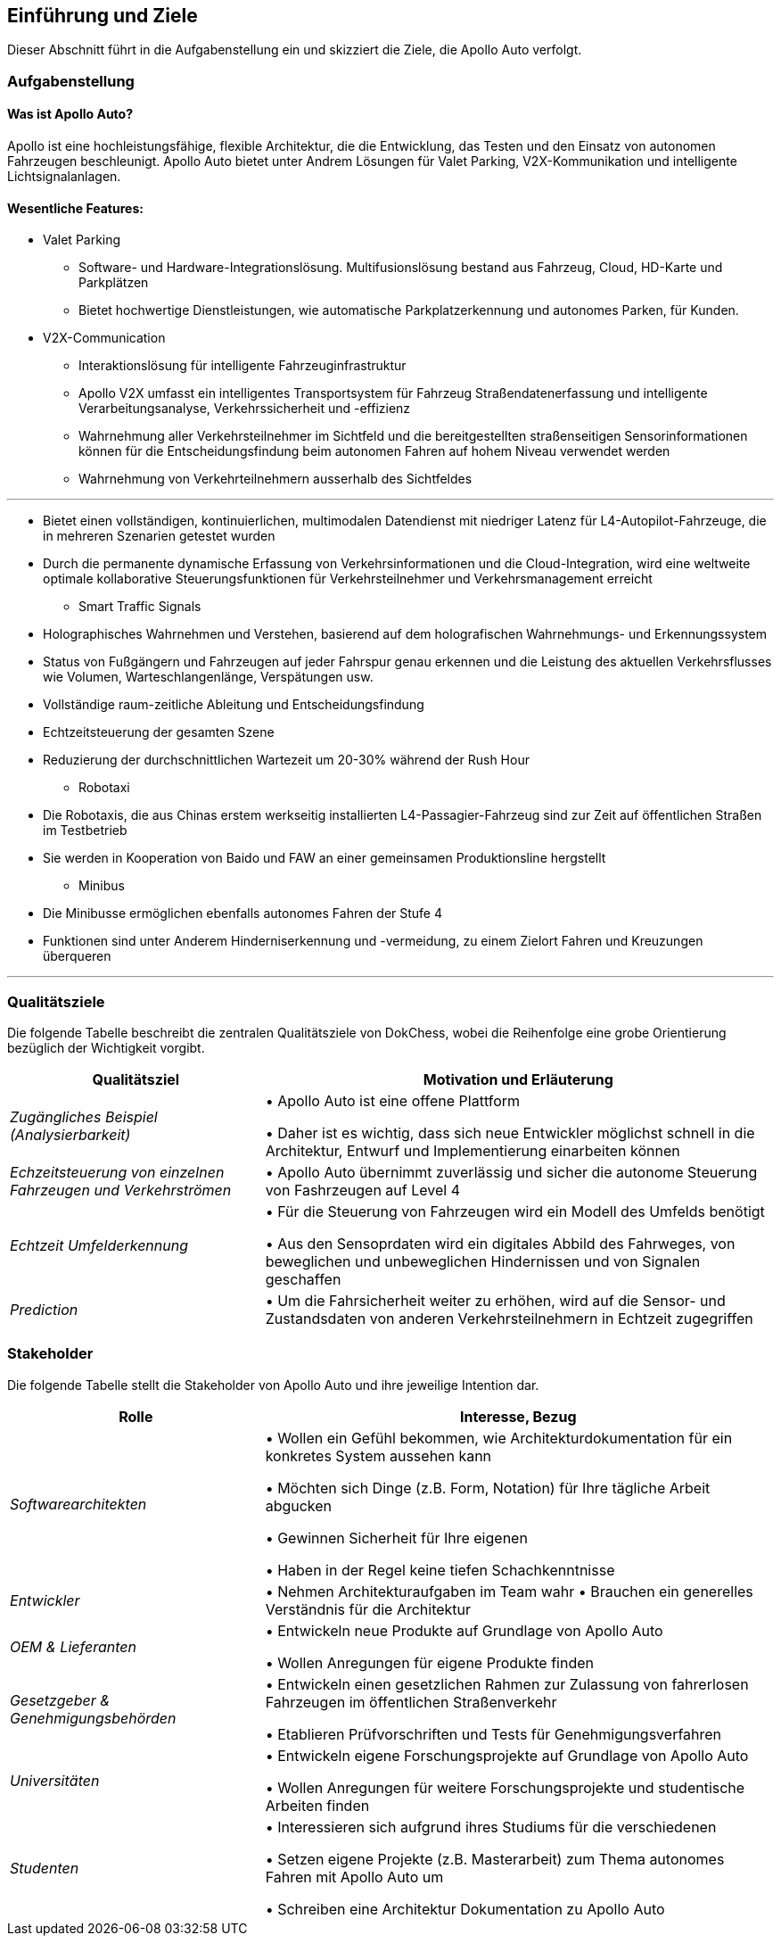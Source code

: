 [[section-introduction-and-goals]]
==	Einführung und Ziele

Dieser Abschnitt führt in die Aufgabenstellung ein und skizziert die Ziele, die Apollo Auto verfolgt.


=== Aufgabenstellung

==== Was ist Apollo Auto?
Apollo ist eine hochleistungsfähige, flexible Architektur, die die Entwicklung, das Testen und den Einsatz von autonomen Fahrzeugen beschleunigt.
Apollo Auto bietet unter Andrem Lösungen für Valet Parking, V2X-Kommunikation und intelligente Lichtsignalanlagen.

==== Wesentliche Features:

* Valet Parking
** Software- und Hardware-Integrationslösung.
 Multifusionslösung bestand aus Fahrzeug, Cloud, HD-Karte und Parkplätzen
** Bietet hochwertige Dienstleistungen, wie automatische Parkplatzerkennung und autonomes Parken, für Kunden.


* V2X-Communication
** Interaktionslösung für intelligente Fahrzeuginfrastruktur
** Apollo V2X umfasst ein intelligentes Transportsystem für Fahrzeug Straßendatenerfassung und intelligente Verarbeitungsanalyse, Verkehrssicherheit und -effizienz
** Wahrnehmung aller Verkehrsteilnehmer im Sichtfeld und die bereitgestellten straßenseitigen Sensorinformationen können für die Entscheidungsfindung beim autonomen Fahren auf hohem Niveau verwendet werden
** Wahrnehmung von Verkehrteilnehmern ausserhalb des Sichtfeldes

'''

** Bietet einen vollständigen, kontinuierlichen, multimodalen Datendienst mit niedriger Latenz für L4-Autopilot-Fahrzeuge, die in mehreren Szenarien getestet wurden
** Durch die permanente dynamische Erfassung von Verkehrsinformationen und die Cloud-Integration, wird eine weltweite optimale kollaborative Steuerungsfunktionen für Verkehrsteilnehmer und Verkehrsmanagement erreicht

* Smart Traffic Signals
** Holographisches Wahrnehmen und Verstehen, basierend auf dem holografischen Wahrnehmungs- und Erkennungssystem
** Status von Fußgängern und Fahrzeugen auf jeder Fahrspur genau erkennen und die Leistung des aktuellen Verkehrsflusses wie Volumen, Warteschlangenlänge, Verspätungen usw.
** Vollständige raum-zeitliche Ableitung und Entscheidungsfindung
** Echtzeitsteuerung der gesamten Szene
** Reduzierung der durchschnittlichen Wartezeit um 20-30% während der Rush Hour

* Robotaxi
** Die Robotaxis, die aus Chinas erstem werkseitig installierten L4-Passagier-Fahrzeug sind zur Zeit auf öffentlichen Straßen im Testbetrieb
** Sie werden in Kooperation von Baido und FAW an einer gemeinsamen Produktionsline hergstellt

* Minibus
** Die Minibusse ermöglichen ebenfalls autonomes Fahren der Stufe 4
** Funktionen sind unter Anderem Hinderniserkennung und -vermeidung, zu einem Zielort Fahren und Kreuzungen überqueren

'''

=== Qualitätsziele
Die folgende Tabelle beschreibt die zentralen Qualitätsziele von DokChess, wobei die Reihenfolge eine grobe Orientierung bezüglich der Wichtigkeit vorgibt.
[cols="1,2" options="header"]
|===
|Qualitätsziel |Motivation und Erläuterung
| _Zugängliches Beispiel (Analysierbarkeit)_ |
• Apollo Auto ist eine offene Plattform

• Daher ist es wichtig, dass sich neue Entwickler möglichst schnell in die Architektur, Entwurf und Implementierung einarbeiten können
| _Echzeitsteuerung von einzelnen Fahrzeugen und Verkehrströmen_ |
• Apollo Auto übernimmt zuverlässig und sicher die autonome Steuerung von Fashrzeugen auf Level 4
| _Echtzeit Umfelderkennung_ |
• Für die Steuerung von Fahrzeugen wird ein Modell des Umfelds benötigt

• Aus den Sensoprdaten wird ein digitales Abbild des Fahrweges, von beweglichen und unbeweglichen Hindernissen und von Signalen geschaffen
| _Prediction_ |
• Um die Fahrsicherheit weiter zu erhöhen, wird auf die Sensor- und Zustandsdaten von anderen Verkehrsteilnehmern in Echtzeit zugegriffen
|===

=== Stakeholder



Die folgende Tabelle stellt die Stakeholder von Apollo Auto und ihre jeweilige Intention dar.
[cols="1,2" options="header"]
|===
|Rolle |Interesse, Bezug
| _Softwarearchitekten_ |
• Wollen ein Gefühl bekommen, wie Architekturdokumentation für ein konkretes System aussehen kann

• Möchten sich Dinge (z.B. Form, Notation) für Ihre tägliche Arbeit abgucken

• Gewinnen Sicherheit für Ihre eigenen

• Haben in der Regel keine tiefen Schachkenntnisse


| _Entwickler_ |
• Nehmen Architekturaufgaben im Team wahr
• Brauchen ein generelles Verständnis für die Architektur

| _OEM & Lieferanten_ |
• Entwickeln neue Produkte auf Grundlage von Apollo Auto

• Wollen Anregungen für eigene Produkte finden

| _Gesetzgeber & Genehmigungsbehörden_ |
• Entwickeln einen gesetzlichen Rahmen zur Zulassung von fahrerlosen Fahrzeugen im öffentlichen Straßenverkehr

• Etablieren Prüfvorschriften und Tests für Genehmigungsverfahren

| _Universitäten_ |
• Entwickeln eigene Forschungsprojekte auf Grundlage von Apollo Auto

• Wollen Anregungen für weitere Forschungsprojekte und studentische Arbeiten finden

| _Studenten_ |
• Interessieren sich aufgrund ihres Studiums für die verschiedenen

• Setzen eigene Projekte (z.B. Masterarbeit) zum Thema autonomes Fahren mit Apollo Auto um

• Schreiben eine Architektur Dokumentation zu Apollo Auto
|===
